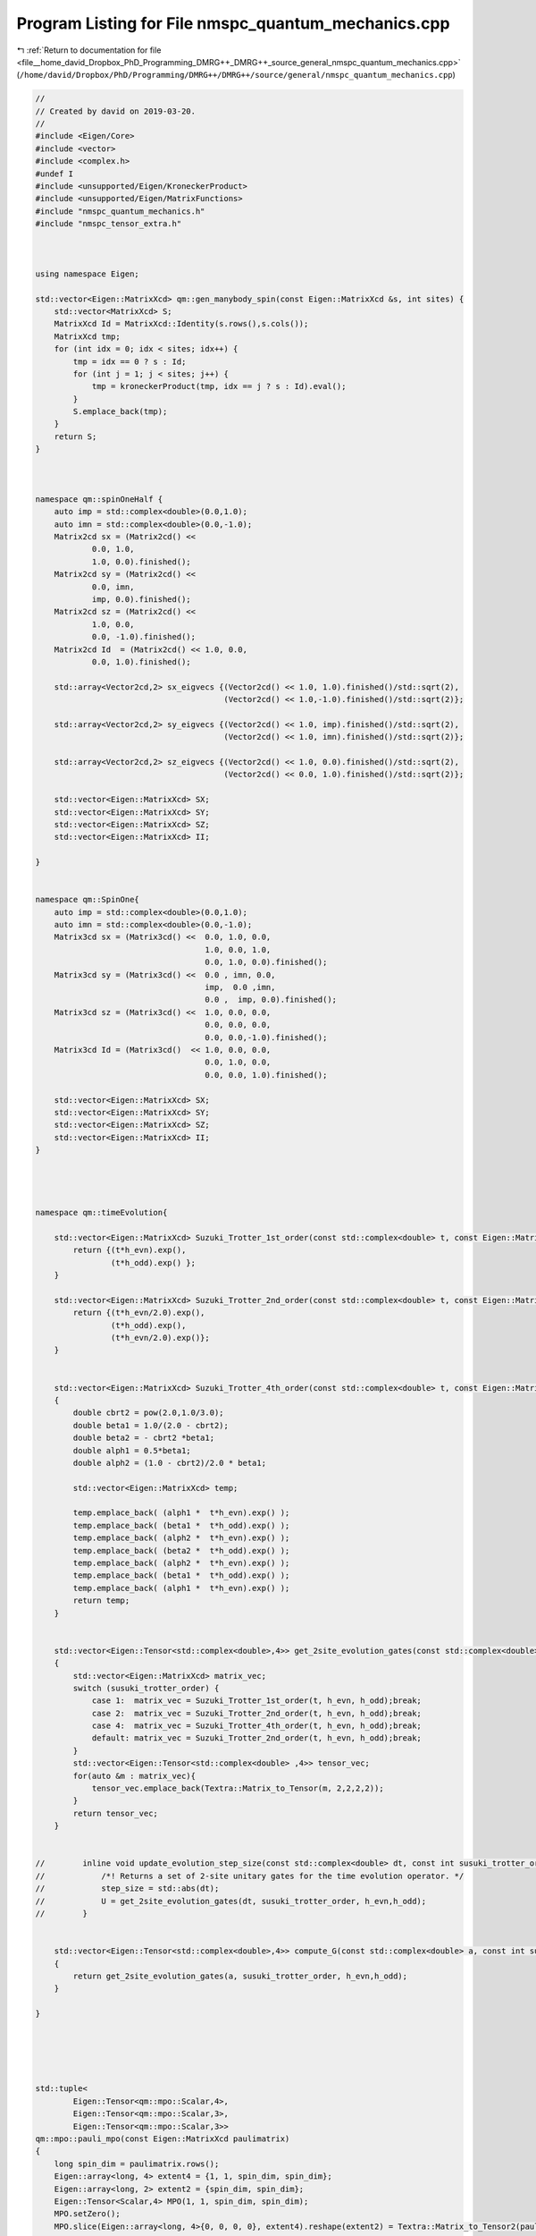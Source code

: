 
.. _program_listing_file__home_david_Dropbox_PhD_Programming_DMRG++_DMRG++_source_general_nmspc_quantum_mechanics.cpp:

Program Listing for File nmspc_quantum_mechanics.cpp
====================================================

|exhale_lsh| :ref:`Return to documentation for file <file__home_david_Dropbox_PhD_Programming_DMRG++_DMRG++_source_general_nmspc_quantum_mechanics.cpp>` (``/home/david/Dropbox/PhD/Programming/DMRG++/DMRG++/source/general/nmspc_quantum_mechanics.cpp``)

.. |exhale_lsh| unicode:: U+021B0 .. UPWARDS ARROW WITH TIP LEFTWARDS

.. code-block:: cpp

   //
   // Created by david on 2019-03-20.
   //
   #include <Eigen/Core>
   #include <vector>
   #include <complex.h>
   #undef I
   #include <unsupported/Eigen/KroneckerProduct>
   #include <unsupported/Eigen/MatrixFunctions>
   #include "nmspc_quantum_mechanics.h"
   #include "nmspc_tensor_extra.h"
   
   
   
   using namespace Eigen;
   
   std::vector<Eigen::MatrixXcd> qm::gen_manybody_spin(const Eigen::MatrixXcd &s, int sites) {
       std::vector<MatrixXcd> S;
       MatrixXcd Id = MatrixXcd::Identity(s.rows(),s.cols());
       MatrixXcd tmp;
       for (int idx = 0; idx < sites; idx++) {
           tmp = idx == 0 ? s : Id;
           for (int j = 1; j < sites; j++) {
               tmp = kroneckerProduct(tmp, idx == j ? s : Id).eval();
           }
           S.emplace_back(tmp);
       }
       return S;
   }
   
   
   
   namespace qm::spinOneHalf {
       auto imp = std::complex<double>(0.0,1.0);
       auto imn = std::complex<double>(0.0,-1.0);
       Matrix2cd sx = (Matrix2cd() <<
               0.0, 1.0,
               1.0, 0.0).finished();
       Matrix2cd sy = (Matrix2cd() <<
               0.0, imn,
               imp, 0.0).finished();
       Matrix2cd sz = (Matrix2cd() <<
               1.0, 0.0,
               0.0, -1.0).finished();
       Matrix2cd Id  = (Matrix2cd() << 1.0, 0.0,
               0.0, 1.0).finished();
   
       std::array<Vector2cd,2> sx_eigvecs {(Vector2cd() << 1.0, 1.0).finished()/std::sqrt(2),
                                           (Vector2cd() << 1.0,-1.0).finished()/std::sqrt(2)};
   
       std::array<Vector2cd,2> sy_eigvecs {(Vector2cd() << 1.0, imp).finished()/std::sqrt(2),
                                           (Vector2cd() << 1.0, imn).finished()/std::sqrt(2)};
   
       std::array<Vector2cd,2> sz_eigvecs {(Vector2cd() << 1.0, 0.0).finished()/std::sqrt(2),
                                           (Vector2cd() << 0.0, 1.0).finished()/std::sqrt(2)};
   
       std::vector<Eigen::MatrixXcd> SX;
       std::vector<Eigen::MatrixXcd> SY;
       std::vector<Eigen::MatrixXcd> SZ;
       std::vector<Eigen::MatrixXcd> II;
   
   }
   
   
   namespace qm::SpinOne{
       auto imp = std::complex<double>(0.0,1.0);
       auto imn = std::complex<double>(0.0,-1.0);
       Matrix3cd sx = (Matrix3cd() <<  0.0, 1.0, 0.0,
                                       1.0, 0.0, 1.0,
                                       0.0, 1.0, 0.0).finished();
       Matrix3cd sy = (Matrix3cd() <<  0.0 , imn, 0.0,
                                       imp,  0.0 ,imn,
                                       0.0 ,  imp, 0.0).finished();
       Matrix3cd sz = (Matrix3cd() <<  1.0, 0.0, 0.0,
                                       0.0, 0.0, 0.0,
                                       0.0, 0.0,-1.0).finished();
       Matrix3cd Id = (Matrix3cd()  << 1.0, 0.0, 0.0,
                                       0.0, 1.0, 0.0,
                                       0.0, 0.0, 1.0).finished();
   
       std::vector<Eigen::MatrixXcd> SX;
       std::vector<Eigen::MatrixXcd> SY;
       std::vector<Eigen::MatrixXcd> SZ;
       std::vector<Eigen::MatrixXcd> II;
   }
   
   
   
   
   namespace qm::timeEvolution{
   
       std::vector<Eigen::MatrixXcd> Suzuki_Trotter_1st_order(const std::complex<double> t, const Eigen::MatrixXcd &h_evn, const Eigen::MatrixXcd &h_odd){
           return {(t*h_evn).exp(),
                   (t*h_odd).exp() };
       }
   
       std::vector<Eigen::MatrixXcd> Suzuki_Trotter_2nd_order(const std::complex<double> t, const Eigen::MatrixXcd &h_evn, const Eigen::MatrixXcd &h_odd){
           return {(t*h_evn/2.0).exp(),
                   (t*h_odd).exp(),
                   (t*h_evn/2.0).exp()};
       }
   
   
       std::vector<Eigen::MatrixXcd> Suzuki_Trotter_4th_order(const std::complex<double> t, const Eigen::MatrixXcd &h_evn, const Eigen::MatrixXcd &h_odd)
       {
           double cbrt2 = pow(2.0,1.0/3.0);
           double beta1 = 1.0/(2.0 - cbrt2);
           double beta2 = - cbrt2 *beta1;
           double alph1 = 0.5*beta1;
           double alph2 = (1.0 - cbrt2)/2.0 * beta1;
   
           std::vector<Eigen::MatrixXcd> temp;
   
           temp.emplace_back( (alph1 *  t*h_evn).exp() );
           temp.emplace_back( (beta1 *  t*h_odd).exp() );
           temp.emplace_back( (alph2 *  t*h_evn).exp() );
           temp.emplace_back( (beta2 *  t*h_odd).exp() );
           temp.emplace_back( (alph2 *  t*h_evn).exp() );
           temp.emplace_back( (beta1 *  t*h_odd).exp() );
           temp.emplace_back( (alph1 *  t*h_evn).exp() );
           return temp;
       }
   
   
       std::vector<Eigen::Tensor<std::complex<double>,4>> get_2site_evolution_gates(const std::complex<double> t,const int susuki_trotter_order, const Eigen::MatrixXcd &h_evn, const Eigen::MatrixXcd &h_odd)
       {
           std::vector<Eigen::MatrixXcd> matrix_vec;
           switch (susuki_trotter_order) {
               case 1:  matrix_vec = Suzuki_Trotter_1st_order(t, h_evn, h_odd);break;
               case 2:  matrix_vec = Suzuki_Trotter_2nd_order(t, h_evn, h_odd);break;
               case 4:  matrix_vec = Suzuki_Trotter_4th_order(t, h_evn, h_odd);break;
               default: matrix_vec = Suzuki_Trotter_2nd_order(t, h_evn, h_odd);break;
           }
           std::vector<Eigen::Tensor<std::complex<double> ,4>> tensor_vec;
           for(auto &m : matrix_vec){
               tensor_vec.emplace_back(Textra::Matrix_to_Tensor(m, 2,2,2,2));
           }
           return tensor_vec;
       }
   
   
   //        inline void update_evolution_step_size(const std::complex<double> dt, const int susuki_trotter_order, Eigen::MatrixXcd &h_evn, Eigen::MatrixXcd &h_odd){
   //            /*! Returns a set of 2-site unitary gates for the time evolution operator. */
   //            step_size = std::abs(dt);
   //            U = get_2site_evolution_gates(dt, susuki_trotter_order, h_evn,h_odd);
   //        }
   
   
       std::vector<Eigen::Tensor<std::complex<double>,4>> compute_G(const std::complex<double> a, const int susuki_trotter_order, const Eigen::MatrixXcd &h_evn, const Eigen::MatrixXcd &h_odd)
       {
           return get_2site_evolution_gates(a, susuki_trotter_order, h_evn,h_odd);
       }
   
   }
   
   
   
   
   
   std::tuple<
           Eigen::Tensor<qm::mpo::Scalar,4>,
           Eigen::Tensor<qm::mpo::Scalar,3>,
           Eigen::Tensor<qm::mpo::Scalar,3>>
   qm::mpo::pauli_mpo(const Eigen::MatrixXcd paulimatrix)
   {
       long spin_dim = paulimatrix.rows();
       Eigen::array<long, 4> extent4 = {1, 1, spin_dim, spin_dim};                    
       Eigen::array<long, 2> extent2 = {spin_dim, spin_dim};                          
       Eigen::Tensor<Scalar,4> MPO(1, 1, spin_dim, spin_dim);
       MPO.setZero();
       MPO.slice(Eigen::array<long, 4>{0, 0, 0, 0}, extent4).reshape(extent2) = Textra::Matrix_to_Tensor2(paulimatrix);
   
       //Create compatible edges
       Eigen::Tensor<Scalar,3> Ledge(1,1,1); // The left  edge
       Eigen::Tensor<Scalar,3> Redge(1,1,1); // The right edge
       Ledge(0,0,0) = 1;
       Redge(0,0,0) = 1;
       return std::make_tuple(MPO,Ledge,Redge);
   }
   
   
   
   
   
   
   std::tuple<
           Eigen::Tensor<qm::mpo::Scalar,4>,
           Eigen::Tensor<qm::mpo::Scalar,3>,
           Eigen::Tensor<qm::mpo::Scalar,3>>
   qm::mpo::parity_selector_mpo(const Eigen::MatrixXcd paulimatrix, const int sector)
   {
       long spin_dim = paulimatrix.rows();
       auto I = Eigen::MatrixXcd::Identity(spin_dim,spin_dim);
       Eigen::array<long, 4> extent4 = {1, 1, spin_dim, spin_dim};                    
       Eigen::array<long, 2> extent2 = {spin_dim, spin_dim};                          
       Eigen::Tensor<Scalar,4> MPO(2, 2, spin_dim, spin_dim);
       MPO.setZero();
       MPO.slice(Eigen::array<long, 4>{0, 0, 0, 0}, extent4).reshape(extent2) = Textra::Matrix_to_Tensor2(I);
       MPO.slice(Eigen::array<long, 4>{1, 1, 0, 0}, extent4).reshape(extent2) = Textra::Matrix_to_Tensor2(sector * paulimatrix);
   
       //Create compatible edges
       Eigen::Tensor<Scalar,3> Ledge(1,1,2); // The left  edge
       Eigen::Tensor<Scalar,3> Redge(1,1,2); // The right edge
       Ledge(0,0,0) = 1;
       Ledge(0,0,1) = 1;
       Redge(0,0,0) = 1;
       Redge(0,0,1) = 1;
       return std::make_tuple(MPO,Ledge,Redge);
   }
   
   
   
   std::tuple<
           std::list<
           Eigen::Tensor<qm::mpo::Scalar,4>>,
           Eigen::Tensor<qm::mpo::Scalar,3>,
           Eigen::Tensor<qm::mpo::Scalar,3>>
   qm::mpo::parity_projector_mpos(const Eigen::MatrixXcd paulimatrix, const size_t sites, const int sector)
   {
       long spin_dim = paulimatrix.rows();
       auto I = Eigen::MatrixXcd::Identity(spin_dim,spin_dim);
       Eigen::array<long, 4> extent4 = {1, 1, spin_dim, spin_dim};                    
       Eigen::array<long, 2> extent2 = {spin_dim, spin_dim};                          
       Eigen::Tensor<Scalar,4> MPO(2, 2, spin_dim, spin_dim);
       MPO.setZero();
       MPO.slice(Eigen::array<long, 4>{0, 0, 0, 0}, extent4).reshape(extent2) = Textra::Matrix_to_Tensor2(I);
       MPO.slice(Eigen::array<long, 4>{1, 1, 0, 0}, extent4).reshape(extent2) = Textra::Matrix_to_Tensor2(paulimatrix);
   
       std::list<Eigen::Tensor<Scalar,4>> mpos(sites,MPO);
       //Create compatible edges
       Eigen::Tensor<Scalar,3> Ledge(1,1,2); // The left  edge
       Eigen::Tensor<Scalar,3> Redge(1,1,2); // The right edge
       Ledge(0,0,0) = 1.0/2.0;
       Ledge(0,0,1) = 1.0/2.0 * sector;
       Redge(0,0,0) = 1;
       Redge(0,0,1) = 1;
   
       return std::make_tuple(mpos,Ledge,Redge);
   }
